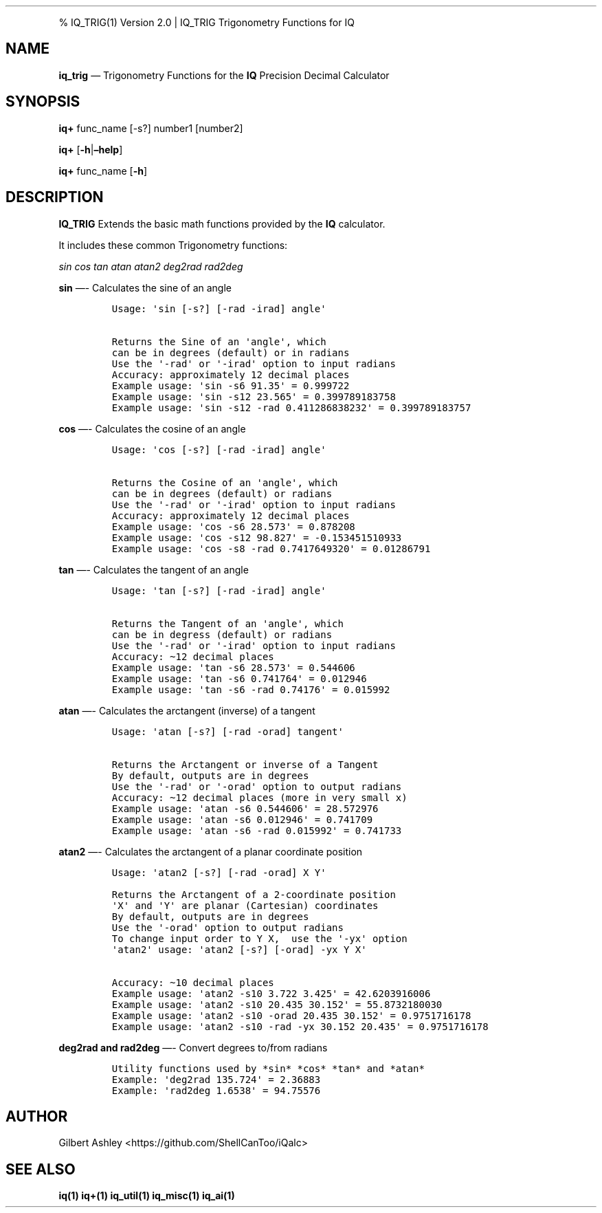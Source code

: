 .\" Automatically generated by Pandoc 2.9.2.1
.\"
.TH "" "" "" "" ""
.hy
.PP
% IQ_TRIG(1) Version 2.0 | IQ_TRIG Trigonometry Functions for IQ
.SH NAME
.PP
\f[B]iq_trig\f[R] \[em] Trigonometry Functions for the \f[B]IQ\f[R]
Precision Decimal Calculator
.SH SYNOPSIS
.PP
\f[B]iq+\f[R] func_name [-s?] number1 [number2]
.PP
\f[B]iq+\f[R] [\f[B]-h\f[R]|\f[B]\[en]help\f[R]]
.PP
\f[B]iq+\f[R] func_name [\f[B]-h\f[R]]
.SH DESCRIPTION
.PP
\f[B]IQ_TRIG\f[R] Extends the basic math functions provided by the
\f[B]IQ\f[R] calculator.
.PP
It includes these common Trigonometry functions:
.PP
\f[I]sin\f[R] \f[I]cos\f[R] \f[I]tan\f[R] \f[I]atan\f[R] \f[I]atan2\f[R]
\f[I]deg2rad\f[R] \f[I]rad2deg\f[R]
.PP
\f[B]sin\f[R] \[em]- Calculates the sine of an angle
.IP
.nf
\f[C]
Usage: \[aq]sin [-s?] [-rad -irad] angle\[aq]

Returns the Sine of an \[aq]angle\[aq], which
can be in degrees (default) or in radians 
Use the \[aq]-rad\[aq] or \[aq]-irad\[aq] option to input radians
Accuracy: approximately 12 decimal places
Example usage: \[aq]sin -s6 91.35\[aq] = 0.999722
Example usage: \[aq]sin -s12 23.565\[aq] = 0.399789183758
Example usage: \[aq]sin -s12 -rad 0.411286838232\[aq] = 0.399789183757
\f[R]
.fi
.PP
\f[B]cos\f[R] \[em]- Calculates the cosine of an angle
.IP
.nf
\f[C]
Usage: \[aq]cos [-s?] [-rad -irad] angle\[aq]

Returns the Cosine of an \[aq]angle\[aq], which
can be in degrees (default) or radians
Use the \[aq]-rad\[aq] or \[aq]-irad\[aq] option to input radians
Accuracy: approximately 12 decimal places
Example usage: \[aq]cos -s6 28.573\[aq] = 0.878208
Example usage: \[aq]cos -s12 98.827\[aq] = -0.153451510933
Example usage: \[aq]cos -s8 -rad 0.7417649320\[aq] = 0.01286791
\f[R]
.fi
.PP
\f[B]tan\f[R] \[em]- Calculates the tangent of an angle
.IP
.nf
\f[C]
Usage: \[aq]tan [-s?] [-rad -irad] angle\[aq]

Returns the Tangent of an \[aq]angle\[aq], which
can be in degress (default) or radians
Use the \[aq]-rad\[aq] or \[aq]-irad\[aq] option to input radians
Accuracy: \[ti]12 decimal places
Example usage: \[aq]tan -s6 28.573\[aq] = 0.544606
Example usage: \[aq]tan -s6 0.741764\[aq] = 0.012946
Example usage: \[aq]tan -s6 -rad 0.74176\[aq] = 0.015992
\f[R]
.fi
.PP
\f[B]atan\f[R] \[em]- Calculates the arctangent (inverse) of a tangent
.IP
.nf
\f[C]
Usage: \[aq]atan [-s?] [-rad -orad] tangent\[aq]

Returns the Arctangent or inverse of a Tangent
By default, outputs are in degrees
Use the \[aq]-rad\[aq] or \[aq]-orad\[aq] option to output radians
Accuracy: \[ti]12 decimal places (more in very small x)
Example usage: \[aq]atan -s6 0.544606\[aq] = 28.572976
Example usage: \[aq]atan -s6 0.012946\[aq] = 0.741709
Example usage: \[aq]atan -s6 -rad 0.015992\[aq] = 0.741733
\f[R]
.fi
.PP
\f[B]atan2\f[R] \[em]- Calculates the arctangent of a planar coordinate
position
.IP
.nf
\f[C]
Usage: \[aq]atan2 [-s?] [-rad -orad] X Y\[aq]

Returns the Arctangent of a 2-coordinate position
\[aq]X\[aq] and \[aq]Y\[aq] are planar (Cartesian) coordinates
By default, outputs are in degrees
Use the \[aq]-orad\[aq] option to output radians
To change input order to Y X,  use the \[aq]-yx\[aq] option
\[aq]atan2\[aq] usage: \[aq]atan2 [-s?] [-orad] -yx Y X\[aq]

Accuracy: \[ti]10 decimal places
Example usage: \[aq]atan2 -s10 3.722 3.425\[aq] = 42.6203916006
Example usage: \[aq]atan2 -s10 20.435 30.152\[aq] = 55.8732180030
Example usage: \[aq]atan2 -s10 -orad 20.435 30.152\[aq] = 0.9751716178
Example usage: \[aq]atan2 -s10 -rad -yx 30.152 20.435\[aq] = 0.9751716178
\f[R]
.fi
.PP
\f[B]deg2rad and rad2deg\f[R] \[em]- Convert degrees to/from radians
.IP
.nf
\f[C]
Utility functions used by *sin* *cos* *tan* and *atan*
Example: \[aq]deg2rad 135.724\[aq] = 2.36883
Example: \[aq]rad2deg 1.6538\[aq] = 94.75576
\f[R]
.fi
.SH AUTHOR
.PP
Gilbert Ashley <https://github.com/ShellCanToo/iQalc>
.SH SEE ALSO
.PP
\f[B]iq(1)\f[R] \f[B]iq+(1)\f[R] \f[B]iq_util(1)\f[R]
\f[B]iq_misc(1)\f[R] \f[B]iq_ai(1)\f[R]

